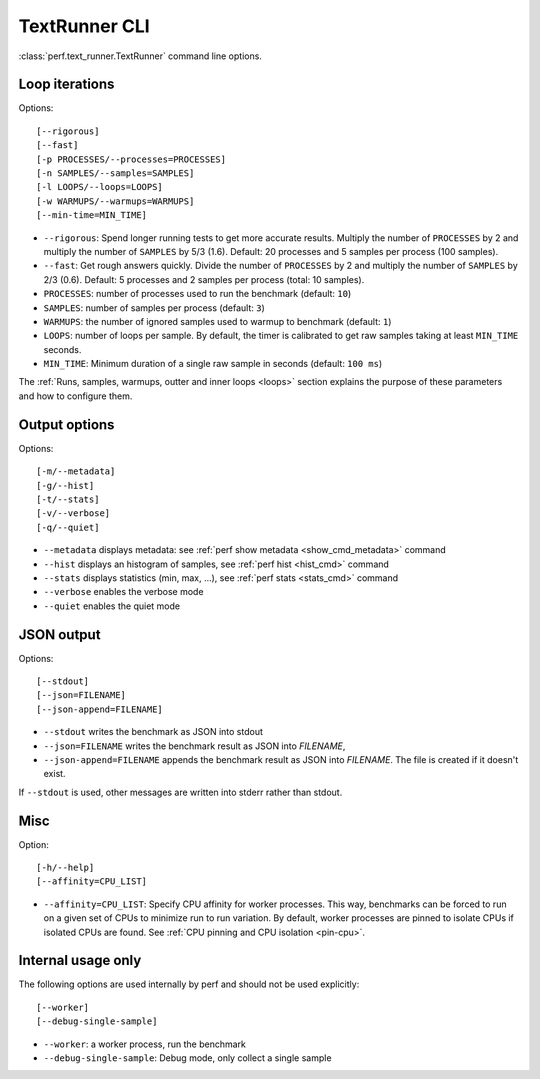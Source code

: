 .. _textrunner_cli:

TextRunner CLI
==============

:class:`perf.text_runner.TextRunner` command line options.

Loop iterations
---------------

Options::

    [--rigorous]
    [--fast]
    [-p PROCESSES/--processes=PROCESSES]
    [-n SAMPLES/--samples=SAMPLES]
    [-l LOOPS/--loops=LOOPS]
    [-w WARMUPS/--warmups=WARMUPS]
    [--min-time=MIN_TIME]

* ``--rigorous``: Spend longer running tests to get more accurate results.
  Multiply the number of ``PROCESSES`` by 2 and multiply the number of
  ``SAMPLES`` by 5/3 (1.6). Default: 20 processes and 5 samples per process
  (100 samples).
* ``--fast``: Get rough answers quickly. Divide the number of ``PROCESSES`` by
  2 and multiply the number of ``SAMPLES`` by 2/3 (0.6). Default: 5 processes
  and 2 samples per process (total: 10 samples).
* ``PROCESSES``: number of processes used to run the benchmark
  (default: ``10``)
* ``SAMPLES``: number of samples per process
  (default: ``3``)
* ``WARMUPS``: the number of ignored samples used to warmup to benchmark
  (default: ``1``)
* ``LOOPS``: number of loops per sample. By default, the timer is calibrated
  to get raw samples taking at least ``MIN_TIME`` seconds.
* ``MIN_TIME``: Minimum duration of a single raw sample in seconds
  (default: ``100 ms``)

The :ref:`Runs, samples, warmups, outter and inner loops <loops>` section
explains the purpose of these parameters and how to configure them.


Output options
--------------

Options::

    [-m/--metadata]
    [-g/--hist]
    [-t/--stats]
    [-v/--verbose]
    [-q/--quiet]

* ``--metadata`` displays metadata: see :ref:`perf show metadata
  <show_cmd_metadata>` command
* ``--hist`` displays an histogram of samples, see :ref:`perf hist <hist_cmd>`
  command
* ``--stats`` displays statistics (min, max, ...), see :ref:`perf stats
  <stats_cmd>` command
* ``--verbose`` enables the verbose mode
* ``--quiet`` enables the quiet mode


JSON output
-----------

Options::

    [--stdout]
    [--json=FILENAME]
    [--json-append=FILENAME]

* ``--stdout`` writes the benchmark as JSON into stdout
* ``--json=FILENAME`` writes the benchmark result as JSON into *FILENAME*,
* ``--json-append=FILENAME`` appends the benchmark result as JSON into
  *FILENAME*. The file is created if it doesn't exist.

If ``--stdout`` is used, other messages are written into stderr rather than
stdout.


Misc
----

Option::

    [-h/--help]
    [--affinity=CPU_LIST]

* ``--affinity=CPU_LIST``: Specify CPU affinity for worker processes. This way,
  benchmarks can be forced to run on a given set of CPUs to minimize run to run
  variation. By default, worker processes are pinned to isolate CPUs if
  isolated CPUs are found. See :ref:`CPU pinning and CPU isolation <pin-cpu>`.


Internal usage only
-------------------

The following options are used internally by perf and should not be used
explicitly::

    [--worker]
    [--debug-single-sample]

* ``--worker``: a worker process, run the benchmark
* ``--debug-single-sample``: Debug mode, only collect a single sample

